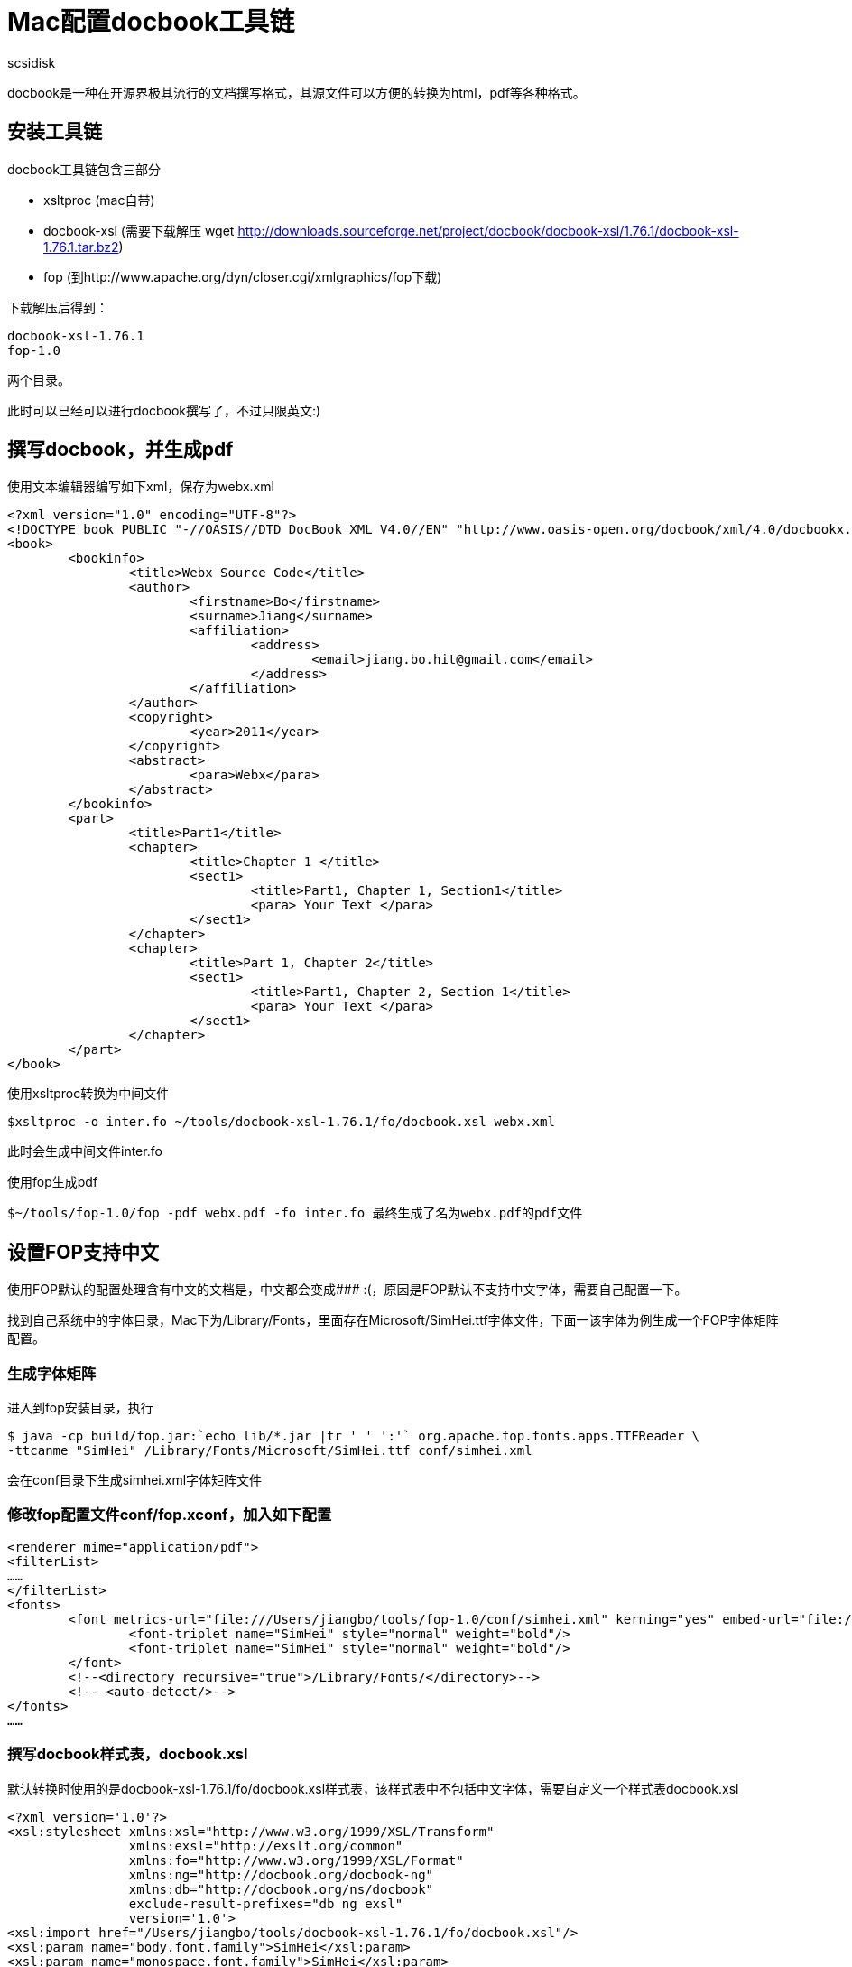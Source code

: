 = Mac配置docbook工具链
:layout: post
:date: 2013-05-11 13:25:55
:author: scsidisk
:category: Asciidoc
:tags: Asciidoc

docbook是一种在开源界极其流行的文档撰写格式，其源文件可以方便的转换为html，pdf等各种格式。 

== 安装工具链 

docbook工具链包含三部分

- xsltproc (mac自带)
- docbook-xsl (需要下载解压 wget http://downloads.sourceforge.net/project/docbook/docbook-xsl/1.76.1/docbook-xsl-1.76.1.tar.bz2)
- fop (到http://www.apache.org/dyn/closer.cgi/xmlgraphics/fop下载)

下载解压后得到：

	docbook-xsl-1.76.1
	fop-1.0

两个目录。

此时可以已经可以进行docbook撰写了，不过只限英文:) 

== 撰写docbook，并生成pdf 

使用文本编辑器编写如下xml，保存为webx.xml

----
<?xml version="1.0" encoding="UTF-8"?>
<!DOCTYPE book PUBLIC "-//OASIS//DTD DocBook XML V4.0//EN" "http://www.oasis-open.org/docbook/xml/4.0/docbookx.dtd">
<book>
	<bookinfo>
		<title>Webx Source Code</title>
		<author>
			<firstname>Bo</firstname>
			<surname>Jiang</surname>
			<affiliation>
				<address>
					<email>jiang.bo.hit@gmail.com</email>
				</address>
			</affiliation>
		</author>
		<copyright>
			<year>2011</year>
		</copyright>
		<abstract>
			<para>Webx</para>
		</abstract>
	</bookinfo>
	<part>
		<title>Part1</title>
		<chapter>
			<title>Chapter 1 </title>
			<sect1>
				<title>Part1, Chapter 1, Section1</title>
				<para> Your Text </para>
			</sect1>
		</chapter>
		<chapter>
			<title>Part 1, Chapter 2</title>
			<sect1>
				<title>Part1, Chapter 2, Section 1</title>
				<para> Your Text </para>
			</sect1>
		</chapter>
	</part>
</book> 
----

使用xsltproc转换为中间文件

	$xsltproc -o inter.fo ~/tools/docbook-xsl-1.76.1/fo/docbook.xsl webx.xml

此时会生成中间文件inter.fo

使用fop生成pdf

	$~/tools/fop-1.0/fop -pdf webx.pdf -fo inter.fo 最终生成了名为webx.pdf的pdf文件

== 设置FOP支持中文 

使用FOP默认的配置处理含有中文的文档是，中文都会变成### :(，原因是FOP默认不支持中文字体，需要自己配置一下。

找到自己系统中的字体目录，Mac下为/Library/Fonts，里面存在Microsoft/SimHei.ttf字体文件，下面一该字体为例生成一个FOP字体矩阵配置。 

=== 生成字体矩阵

进入到fop安装目录，执行

	$ java -cp build/fop.jar:`echo lib/*.jar |tr ' ' ':'` org.apache.fop.fonts.apps.TTFReader \
	-ttcanme "SimHei" /Library/Fonts/Microsoft/SimHei.ttf conf/simhei.xml

会在conf目录下生成simhei.xml字体矩阵文件

=== 修改fop配置文件conf/fop.xconf，加入如下配置

----
<renderer mime="application/pdf">
<filterList>
……
</filterList>
<fonts>
	<font metrics-url="file:///Users/jiangbo/tools/fop-1.0/conf/simhei.xml" kerning="yes" embed-url="file:///Library/Fonts/Microsoft/SimHei.ttf">
		<font-triplet name="SimHei" style="normal" weight="bold"/>
		<font-triplet name="SimHei" style="normal" weight="bold"/>
	</font>
	<!--<directory recursive="true">/Library/Fonts/</directory>-->
	<!-- <auto-detect/>-->
</fonts>
…… 
----

=== 撰写docbook样式表，docbook.xsl

默认转换时使用的是docbook-xsl-1.76.1/fo/docbook.xsl样式表，该样式表中不包括中文字体，需要自定义一个样式表docbook.xsl

----
<?xml version='1.0'?>
<xsl:stylesheet xmlns:xsl="http://www.w3.org/1999/XSL/Transform"
                xmlns:exsl="http://exslt.org/common"
                xmlns:fo="http://www.w3.org/1999/XSL/Format"
                xmlns:ng="http://docbook.org/docbook-ng"
                xmlns:db="http://docbook.org/ns/docbook"
                exclude-result-prefixes="db ng exsl"
                version='1.0'>
<xsl:import href="/Users/jiangbo/tools/docbook-xsl-1.76.1/fo/docbook.xsl"/>
<xsl:param name="body.font.family">SimHei</xsl:param>
<xsl:param name="monospace.font.family">SimHei</xsl:param>
<xsl:param name="title.font.family">SimHei</xsl:param>
</xsl:stylesheet> 
----

=== 使用新样式表进行转换

	$ xsltproc -o inter.fo docbook.xsl webx.xml

	$ ~/tools/fop-1.0/fop -c  ~/tools/fop-1.0/conf/fop.xconf -pdf webx.pdf -fo inter.fo